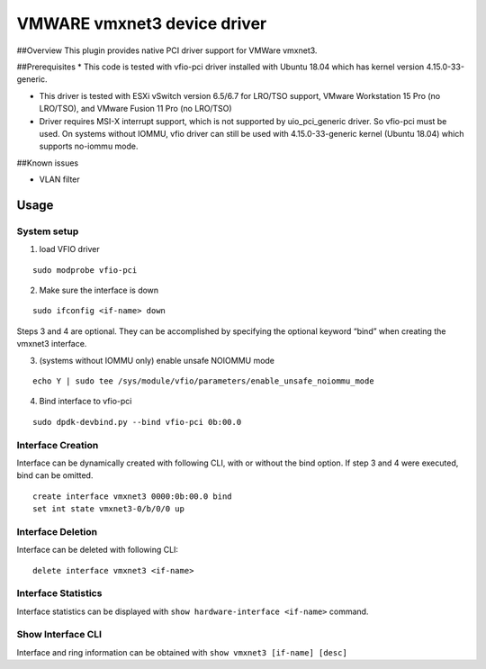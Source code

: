 VMWARE vmxnet3 device driver
============================

##Overview This plugin provides native PCI driver support for VMWare
vmxnet3.

##Prerequisites \* This code is tested with vfio-pci driver installed
with Ubuntu 18.04 which has kernel version 4.15.0-33-generic.

-  This driver is tested with ESXi vSwitch version 6.5/6.7 for LRO/TSO
   support, VMware Workstation 15 Pro (no LRO/TSO), and VMware Fusion 11
   Pro (no LRO/TSO)

-  Driver requires MSI-X interrupt support, which is not supported by
   uio_pci_generic driver. So vfio-pci must be used. On systems without
   IOMMU, vfio driver can still be used with 4.15.0-33-generic kernel
   (Ubuntu 18.04) which supports no-iommu mode.

##Known issues

-  VLAN filter

Usage
-----

System setup
~~~~~~~~~~~~

1. load VFIO driver

::

   sudo modprobe vfio-pci

2. Make sure the interface is down

::

   sudo ifconfig <if-name> down

Steps 3 and 4 are optional. They can be accomplished by specifying the
optional keyword “bind” when creating the vmxnet3 interface.

3. (systems without IOMMU only) enable unsafe NOIOMMU mode

::

   echo Y | sudo tee /sys/module/vfio/parameters/enable_unsafe_noiommu_mode

4. Bind interface to vfio-pci

::

   sudo dpdk-devbind.py --bind vfio-pci 0b:00.0

Interface Creation
~~~~~~~~~~~~~~~~~~

Interface can be dynamically created with following CLI, with or without
the bind option. If step 3 and 4 were executed, bind can be omitted.

::

   create interface vmxnet3 0000:0b:00.0 bind
   set int state vmxnet3-0/b/0/0 up

Interface Deletion
~~~~~~~~~~~~~~~~~~

Interface can be deleted with following CLI:

::

   delete interface vmxnet3 <if-name>

Interface Statistics
~~~~~~~~~~~~~~~~~~~~

Interface statistics can be displayed with
``show hardware-interface <if-name>`` command.

Show Interface CLI
~~~~~~~~~~~~~~~~~~

Interface and ring information can be obtained with
``show vmxnet3 [if-name] [desc]``

